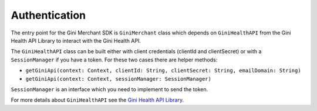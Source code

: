 Authentication
==============

The entry point for the Gini Merchant SDK is ``GiniMerchant`` class which depends
on ``GiniHealthAPI`` from the Gini Health API Library to interact with the Gini Health API.

The ``GiniHealthAPI`` class can be built either with client credentials (clientId and clientSecret)
or with a ``SessionManager`` if you have a token. For these two cases there are helper methods:

- ``getGiniApi(context: Context, clientId: String, clientSecret: String, emailDomain: String)``
- ``getGiniApi(context: Context, sessionManager: SessionManager)``

``SessionManager`` is an interface which you need to implement to send the token.

For more details about ``GiniHealthAPI`` see the `Gini Health API Library
<https://github.com/gini/gini-mobile-android/tree/main/health-api-library/>`_.
